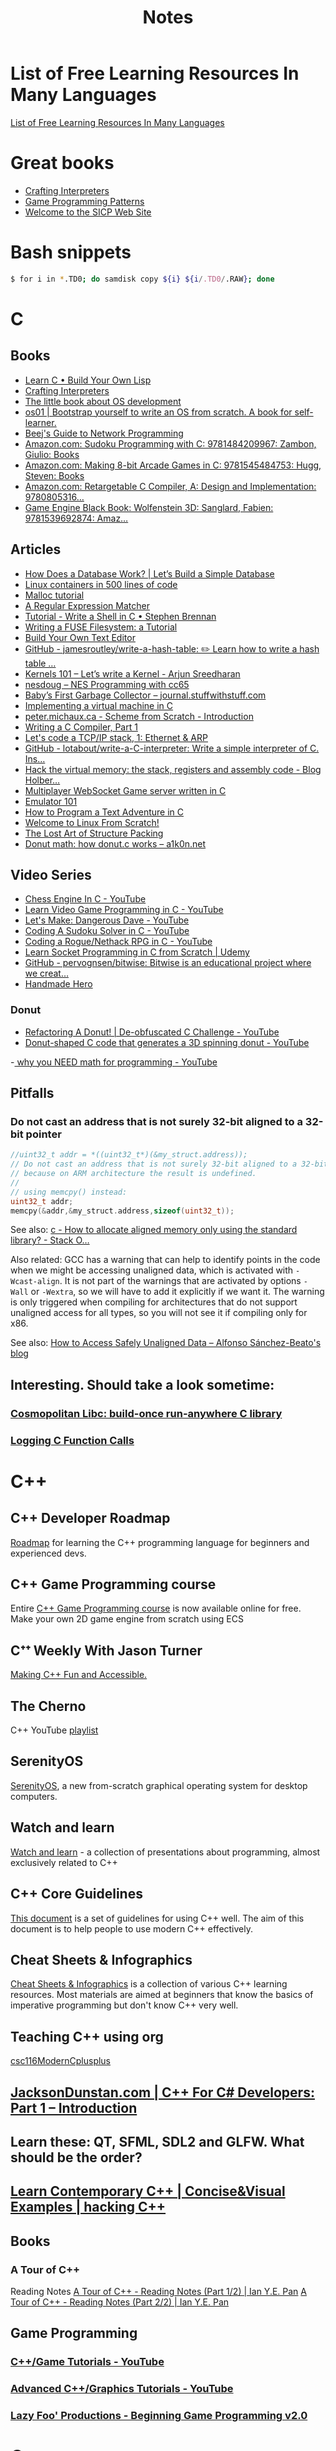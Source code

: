#+TITLE: Notes

* List of Free Learning Resources In Many Languages
[[https://github.com/EbookFoundation/free-programming-books][List of Free Learning Resources In Many Languages]]


* Great books

- [[http://craftinginterpreters.com/][Crafting Interpreters]]
- [[http://gameprogrammingpatterns.com/][Game Programming Patterns]]
- [[https://mitpress.mit.edu/sites/default/files/sicp/index.html][Welcome to the SICP Web Site]]


* Bash snippets
#+begin_src bash
$ for i in *.TD0; do samdisk copy ${i} ${i/.TD0/.RAW}; done
#+end_src


* C

** Books
- [[http://www.buildyourownlisp.com/][Learn C • Build Your Own Lisp]]
- [[http://www.craftinginterpreters.com/][Crafting Interpreters]]
- [[https://littleosbook.github.io/][The little book about OS development]]
- [[https://tuhdo.github.io/os01/][os01 | Bootstrap yourself to write an OS from scratch. A book for self-learner.]]
- [[http://beej.us/guide/bgnet/html/multi/index.html][Beej's Guide to Network Programming]]
- [[https://www.amazon.com/dp/1484209966/][Amazon.com: Sudoku Programming with C: 9781484209967: Zambon, Giulio: Books]]
- [[https://www.amazon.com/dp/1545484759/][Amazon.com: Making 8-bit Arcade Games in C: 9781545484753: Hugg, Steven: Books]]
- [[https://www.amazon.com/dp/0805316701/][Amazon.com: Retargetable C Compiler, A: Design and Implementation: 9780805316...]]
- [[https://www.amazon.com/dp/1539692876/][Game Engine Black Book: Wolfenstein 3D: Sanglard, Fabien: 9781539692874: Amaz...]] 

** Articles
- [[https://cstack.github.io/db_tutorial/][How Does a Database Work? | Let’s Build a Simple Database]]
- [[https://blog.lizzie.io/linux-containers-in-500-loc.html][Linux containers in 500 lines of code]]
- [[https://danluu.com/malloc-tutorial/][Malloc tutorial]]
- [[https://www.cs.princeton.edu/courses/archive/spr09/cos333/beautiful.html][A Regular Expression Matcher]]
- [[https://brennan.io/2015/01/16/write-a-shell-in-c/][Tutorial - Write a Shell in C • Stephen Brennan]]
- [[https://www.cs.nmsu.edu/~pfeiffer/fuse-tutorial/][Writing a FUSE Filesystem: a Tutorial]]
- [[https://viewsourcecode.org/snaptoken/kilo/][Build Your Own Text Editor]]
- [[https://github.com/jamesroutley/write-a-hash-table][GitHub - jamesroutley/write-a-hash-table: ✏️ Learn how to write a hash table ...]]
- [[https://arjunsreedharan.org/post/82710718100/kernel-101-lets-write-a-kernel][Kernels 101 – Let’s write a Kernel - Arjun Sreedharan]]
- [[https://nesdoug.com/][nesdoug – NES Programming with cc65]]
- [[http://journal.stuffwithstuff.com/2013/12/08/babys-first-garbage-collector/][Baby’s First Garbage Collector – journal.stuffwithstuff.com]]
- [[https://felix.engineer/blogs/virtual-machine-in-c][Implementing a virtual machine in C]]
- [[http://peter.michaux.ca/articles/scheme-from-scratch-introduction][peter.michaux.ca - Scheme from Scratch - Introduction]]
- [[https://norasandler.com/2017/11/29/Write-a-Compiler.html][Writing a C Compiler, Part 1]]
- [[http://www.saminiir.com/lets-code-tcp-ip-stack-1-ethernet-arp/][Let's code a TCP/IP stack, 1: Ethernet & ARP]]
- [[https://github.com/lotabout/write-a-C-interpreter][GitHub - lotabout/write-a-C-interpreter: Write a simple interpreter of C. Ins...]]
- [[https://blog.holbertonschool.com/hack-virtual-memory-stack-registers-assembly-code/][Hack the virtual memory: the stack, registers and assembly code - Blog Holber...]]
- [[http://www.gamedevcraft.com/2016/08/part-1-multiplayer-websocket-game.html][Multiplayer WebSocket Game server written in C]]
- [[http://emulator101.com/][Emulator 101]]
- [[https://helderman.github.io/htpataic/htpataic01.html][How to Program a Text Adventure in C]]
- [[http://www.linuxfromscratch.org/][Welcome to Linux From Scratch!]]
- [[http://www.catb.org/esr/structure-packing/][The Lost Art of Structure Packing]]
- [[https://www.a1k0n.net/2011/07/20/donut-math.html][Donut math: how donut.c works – a1k0n.net]]

** Video Series
- [[https://www.youtube.com/playlist?list=PLZ1QII7yudbc-Ky058TEaOstZHVbT-2hg][Chess Engine In C - YouTube]]
- [[https://www.youtube.com/playlist?list=PLT6WFYYZE6uLMcPGS3qfpYm7T_gViYMMt][Learn Video Game Programming in C - YouTube]]
- [[https://www.youtube.com/playlist?list=PLSkJey49cOgTSj465v2KbLZ7LMn10bCF9][Let's Make: Dangerous Dave - YouTube]]
- [[https://www.youtube.com/playlist?list=PLkTXsX7igf8edTYU92nU-f5Ntzuf-RKvW][Coding A Sudoku Solver in C - YouTube]]
- [[https://www.youtube.com/playlist?list=PLkTXsX7igf8erbWGYT4iSAhpnJLJ0Nk5G][Coding a Rogue/Nethack RPG in C - YouTube]]
- [[https://www.udemy.com/learn-socket-programming-in-c-from-scratch/][Learn Socket Programming in C from Scratch | Udemy]]
- [[https://github.com/pervognsen/bitwise][GitHub - pervognsen/bitwise: Bitwise is an educational project where we creat...]]
- [[https://handmadehero.org/][Handmade Hero]]

*** Donut
- [[https://www.youtube.com/watch?v=BXSZ4_DKCBw][Refactoring A Donut! | De-obfuscated C Challenge - YouTube]]
- [[https://www.youtube.com/watch?v=DEqXNfs_HhY][Donut-shaped C code that generates a 3D spinning donut - YouTube]]
-[[https://www.youtube.com/watch?v=sW9npZVpiMI][ why you NEED math for programming - YouTube]]


** Pitfalls
*** Do not cast an address that is not surely 32-bit aligned to a 32-bit pointer

#+begin_src c
//uint32_t addr = *((uint32_t*)(&my_struct.address));
// Do not cast an address that is not surely 32-bit aligned to a 32-bit pointer,
// because on ARM architecture the result is undefined.
//
// using memcpy() instead:
uint32_t addr;
memcpy(&addr,&my_struct.address,sizeof(uint32_t));
#+end_src

See also: [[https://stackoverflow.com/questions/227897/how-to-allocate-aligned-memory-only-using-the-standard-library][c - How to allocate aligned memory only using the standard library? - Stack O...]]

Also related: GCC has a warning that can help to identify points in the code
when we might be accessing unaligned data, which is activated with
~-Wcast-align~. It is not part of the warnings that are activated by options
~-Wall~ or ~-Wextra~, so we will have to add it explicitly if we want it. The
warning is only triggered when compiling for architectures that do not support
unaligned access for all types, so you will not see it if compiling only for
x86.

See also: [[https://www.alfonsobeato.net/arm/how-to-access-safely-unaligned-data/][How to Access Safely Unaligned Data – Alfonso Sánchez-Beato's blog]]

** Interesting. Should take a look sometime:
*** [[https://justine.lol/cosmopolitan/][Cosmopolitan Libc: build-once run-anywhere C library]]
*** [[https://justine.lol/ftrace/][Logging C Function Calls]]

* C++

** C++ Developer Roadmap
[[https://github.com/salmer/CppDeveloperRoadmap][Roadmap]] for learning the C++ programming language for beginners and experienced devs.

** C++ Game Programming course
Entire [[https://www.reddit.com/r/cpp/comments/r837rn/my_entire_c_game_programming_course_is_now/][C++ Game Programming course]] is now available online for free. Make your own 2D game engine from scratch using ECS

** Cᐩᐩ Weekly With Jason Turner
[[https://www.youtube.com/c/lefticus1/about][Making C++ Fun and Accessible.]]

** The Cherno
C++ YouTube [[https://www.youtube.com/playlist?list=PLlrATfBNZ98dudnM48yfGUldqGD0S4FFb][playlist]]

** SerenityOS
[[https://www.youtube.com/c/AndreasKling/playlists][SerenityOS]], a new from-scratch graphical operating system for desktop computers.

** Watch and learn
[[https://github.com/Bu11etmagnet/WatchAndLearn][Watch and learn]] - a collection of presentations about programming, almost exclusively related to C++

** C++ Core Guidelines
[[https://isocpp.github.io/CppCoreGuidelines/CppCoreGuidelines][This document]] is a set of guidelines for using C++ well. The aim of this document is to help people to use modern C++ effectively.

** Cheat Sheets & Infographics
[[https://hackingcpp.com/cpp/cheat_sheets.html][Cheat Sheets & Infographics]] is a collection of various C++ learning resources. Most materials are aimed at beginners that know the basics of imperative programming but don't know C++ very well.

** Teaching C++ using org
[[https://github.com/dmgerman/csc116ModernCplusplus][csc116ModernCplusplus]]

** [[https://www.jacksondunstan.com/articles/5530][JacksonDunstan.com | C++ For C# Developers: Part 1 – Introduction]]

** Learn these: QT, SFML, SDL2 and GLFW. What should be the order?

** [[https://hackingcpp.com/index.html][Learn Contemporary C++ | Concise&Visual Examples | hacking C++]]

** Books

*** A Tour of C++
Reading Notes
[[https://ianyepan.github.io/posts/cpp-notes-pt1/][A Tour of C++ - Reading Notes (Part 1/2) | Ian Y.E. Pan]]
[[https://ianyepan.github.io/posts/cpp-notes-pt2/][A Tour of C++ - Reading Notes (Part 2/2) | Ian Y.E. Pan]]

** Game Programming

*** [[https://www.youtube.com/playlist?list=PLSPw4ASQYyynKPY0I-QFHK0iJTjnvNUys][C++/Game Tutorials - YouTube]]

*** [[https://www.youtube.com/playlist?list=PLSPw4ASQYyymu3PfG9gxywSPghnSMiOAW][Advanced C++/Graphics Tutorials - YouTube]]

*** [[https://lazyfoo.net/tutorials/SDL/index.php][Lazy Foo' Productions - Beginning Game Programming v2.0]]

* Go
- [[https://quii.gitbook.io/learn-go-with-tests/][Learn Go with Tests - Learn Go with tests]]
- [[https://gobyexample.com/][Go by Example]]
- [[https://go.dev/tour/list][A Tour of Go]]

* Rust
- [[https://doc.rust-lang.org/book/index.html][The Rust Programming Language - The Rust Programming Language]]
- [[https://doc.rust-lang.org/rust-by-example/index.html][Introduction - Rust By Example]]
- [[https://github.com/rust-lang/rustlings][GitHub - rust-lang/rustlings: Small exercises to get you used to reading and ...]]
- [[https://eli.thegreenplace.net/2022/how-i-went-about-learning-rust/][How I went about learning Rust - Eli Bendersky's website]]

* Microsoft

** [[https://github.com/microsoft/Data-Science-For-Beginners][Data Science for Beginners]]

** [[https://github.com/microsoft/IoT-For-Beginners][IoT for Beginners]]

** [[https://github.com/microsoft/ML-For-Beginners][Machine Learning for Beginners]]

** [[https://github.com/microsoft/Web-Dev-For-Beginners][Web Dev for Beginners]]

* Online Programming

- [[https://www.hackerrank.com/][HackerRank]]
- [[https://projecteuler.net/archives][Project Euler - Archived Problems]]
- [[https://app.codility.com/programmers/lessons/1-iterations/][Codility - Learn to Code]]
- [[https://leetcode.com/][LeetCode - The World's Leading Online Programming Learning Platform]]
- [[https://exercism.org/][Exercism]]
- [[https://codecrafters.io/][Build your own X. Master any language.]]
- [[https://mlpro.io/problems/][All Problems | MLPro]]
- [[https://github.com/gamontal/awesome-katas][GitHub - gamontal/awesome-katas: A curated list of code katas]]
- [[https://github.com/ahmdrefat/awesome-koans][GitHub - ahmdrefat/awesome-koans: A list of all available kōans]]


* Online Jobs
- [[https://tiermaker.com/list/technology/best-big-tech-company-to-work-for-ranked-by-hackpack--1657601/2127463][Tech Interview Difficulty - TierMaker]]
- [[https://www.upwork.com/][Upwork | The World’s Work Marketplace]]


* Git

- [[https://learngitbranching.js.org/][Learn Git Branching]]
- [[https://ohmygit.org/][Oh My Git!]]


* Kotlin & Android

** Developing Android Apps with Kotlin
[[https://classroom.udacity.com/courses/ud9012][Developing Android Apps with Kotlin]]

** Awesome Android Learning Resources
A curated list of [[https://github.com/androiddevnotes/awesome-android-learning-resources][awesome android learning resources]] for android app developers.

** Android Developer Roadmap 2022
The 2022 [[https://github.com/skydoves/android-developer-roadmap][Android Developer Roadmap]] suggests learning paths to understanding Android development.

** [[https://www.udacity.com/course/kotlin-bootcamp-for-programmers--ud9011][Kotlin Bootcamp for Programmers | Udacity Free Courses]]

** [[https://developer.android.com/courses/pathways/android-architecture][Modern Android App Architecture  |  Android Developers]]

** [[https://medium.com/the-android-caf%C3%A9/solid-principles-the-kotlin-way-ff717c0d60da][Solid Principles | Vijay Mishra | Kotlin Design Patterns | The Android Cafe]]


* Debian/Ubuntu

** Create a list of all installed packages

To create a list of the names of all installed packages on your Ubuntu or Debian system and save it in a file named packages_list.txt, run the following command:

#+begin_src shell
sudo dpkg-query -f '${binary:Package}\n' -W > packages_list.txt
#+end_src

Now that you have the list, if you want to install the same packages on your new server you can do that with:

#+begin_src shell
sudo xargs -a packages_list.txt apt install
#+end_src


* Research
** [[https://github.com/vikasrawal/orgpaper/blob/master/orgpapers.org][orgpaper/orgpapers.org at master · vikasrawal/orgpaper · GitHub]]
** [[https://emacsconf.org/2021/talks/research/][EmacsConf - 2021 - talks - Managing a research workflow (bibliographies, note...]]
** [[https://www.bloomberg.com/news/articles/2022-04-01/employees-are-returning-to-office-post-covid-just-to-sit-on-zoom-calls][Benefits of Working From Office: Workers Back to Desks Just to Sit on Zoom Ca...]]
** [[https://cobriant.github.io/emacs_presentation.html][Research with Org-mode for Emacs]]
** [[http://www.wouterspekkink.org/academia/writing/tool/doom-emacs/2021/02/27/writing-academic-papers-with-org-mode.html][Writing academic papers with org-mode]]
** [[https://github.com/GeneKao/orgmode-latex-templates][My org-mode starter codes for exporting to latex/pdf ]]
** [[https://jonathanabennett.github.io/blog/2019/05/29/writing-academic-papers-with-org-mode/][Writing Academic Papers with Org-mode - Jonathan Bennett's Blog]]
** [[https://gitlab.com/nathanfurnal/dotemacs][Nathan Furnal / dotemacs · GitLab]]
** [[https://www.linuxjournal.com/content/org-mode-latex-exporter-latex-non-texers][The org-mode LaTeX exporter: LaTeX for non-TEXers | Linux Journal]]
** [[https://rgoswami.me/posts/org-note-workflow/][An Orgmode Note Workflow :: Rohit Goswami — Reflections]]
** [[https://lucidmanager.org/categories/productivity/][More productive with Emacs: Write websites, articles and books]]
** [[https://blog.tecosaur.com/tmio/2021-07-31-citations.html][This Month in Org - July 2021 - Introducing citations!]]


* NixOS

** builds everything from source if Nix user isn't trusted
#+begin_quote
warning: ignoring untrusted substituter 'https://cachix.cachix.org'
#+end_quote

Workaround:
#+begin_src shell
echo "trusted-users = root $USER" | sudo tee -a /etc/nix/nix.conf"
sudo pkill nix-daemon
#+end_src

** [[https://christine.website/blog/nix-flakes-1-2022-02-21][Nix Flakes: an Introduction - Xe]]

** To enable Nix flakes on your machine.

*** If you are using NixOS, add this to your configuration.nix file:

#+begin_src nix
nix = {
  package = pkgs.nixFlakes;
  extraOptions = ''
    experimental-features = nix-command flakes
  '';
};
#+end_src

Then rebuild your system and you can continue along with the article.

*** If you are not on NixOS, you will need to either edit ~/.config/nix/nix.conf or /etc/nix/nix.conf and add the following line to it:

#+begin_src bash
experimental-features = nix-command flakes
#+end_src

You may need to restart the Nix daemon here with sudo systemctl restart
nix-daemon.service, but if you are unsure how Nix was set up on that non-NixOS
machine feel free to totally restart your computer.


* WSL

** Convenience

Run the following script after putting in your user name

#+begin_src shell
for i in Desktop Documents Downloads Videos Music Pictures; do
  ln -s /mnt/c/Users/<username>/$i ~
done
#+end_src

** How to Mount Windows Network Drives in WSL

*** Mount a Drive Until Logoff

1. Note the letter of the network drive that you would like to map in WSL. We will use M: in this example.
2. Create a new folder for that drive letter under /mnt if it does not already exist. (ex: ~mkdir /mnt/m~)
3. Mount the drive with ~sudo mount -t drvfs M: /mnt/m~


*** Mount Drives in a Persistent Manner

1. Ensure the folder exists for the mount target (e.g. /mnt/m)
2. Open /etc/fstab and add a line such as the following:
   M: /mnt/m drvfs defaults 0 0
3. Reload the fstab file with ~sudo mount -a~

** How to Shrink a WSL2 Virtual Disk

*** Before you begin

Before shrinking a WSL2 virtual disk, you need to ensure that WSL2 is not running.

You can check if it’s running with the command ~wsl.exe --list --verbose~ in PowerShell.
It should stop when it’s idle, or you can encourage it to stop with the ~wsl.exe --terminate~ command.

*** Use ~diskpart~ to Shrink a WSL2 Virtual Disk

You can launch the ~diskpart~ tool in ~PowerShell~.

You need to specify the path to your VHDX file.
#+begin_src powershell
select vdisk file="C:\Users\valorin\AppData\Local\Packages\WhitewaterFoundryLtd.Co.16571368D6CFF_kd...\LocalState\ext4.vhdx"
#+end_src

Once it’s selected, you can ask ~diskpart~ to compact it:
#+begin_src powershell
compact vdisk
#+end_src

Once that has finished, you can close ~diskpart~.

** WSL2 X11 programs "disappear"
[[https://github.com/nbdd0121/wsld][WSL Daemon - Stable X11 connection and time synchronisation for WSL2]]

** Launch file with a WSL App
[[https://github.com/mangelozzi/explorer_launch_wsl_app][Script]] to enable double click a file in explorer and launch/run it with a WSL App (Neovim, Vim, etc) within Windows Terminal

** Launching WSL Programs from a Right Click Windows Menu
[[https://nickjanetakis.com/blog/launching-wsl-programs-from-a-right-click-windows-menu][Launching and running]] a WSL command


* How to reduce the size of VMware disk

#+begin_src sh
sudo vmware-toolbox-cmd disk shrink /
#+end_src


* [[https://www.adamconrad.dev/blog/changing-jobs-during-the-great-resignation/][Changing jobs during the Great Resignation - Adam C. Conrad]]


* Interview Questions to Ask Your Interviewer
How big is the company?

Why did you choose to work here?

Do you enjoy this particular project?

Is there flexibility within the org to move around to different projects?

What's a typical day like?


Software dev process? (agile/tdd/pairing?)

Bug tracking system?

Version control system?

Dev. desktop vs server OS? Developer machine hardware?


Is the product live in production? If not, what's the schedule for developing it?

How often are releases done?

Who supports the product once it's released? Pager duty? Monitoring email?

Where do feature + bugfix requests come from?

Who does the "design" of the product? Internal designers, devs, both?

Would my work be full-stack, or focused on backend/frontend?

How big is the code base? Lots of ties to external/legacy projects?


Typical working hours? Flexibility? Crunch times?

Working from home? Regularly vs. Snow days?


Do you have a favorite part of the job? Least favorite?

Do you have a time tracking system?

Centralized IT dept?

Gov’t contractor? Clearance required? Potential for clearance?

Regulatory compliance? PCI, SOX, etc. Annual training?


Do people hang out outside work? Company outings? Lunch?

Budget for conferences?

Internal lightning talks/brown bag lunches?

Dress code?


Does the company seem stable? Profitable? Any plans to sell?

Bonus structure?

Management style/structure? Frequent catch-ups aka one-on-ones? Something else?

Room for advancement?

Learning opportunities?
